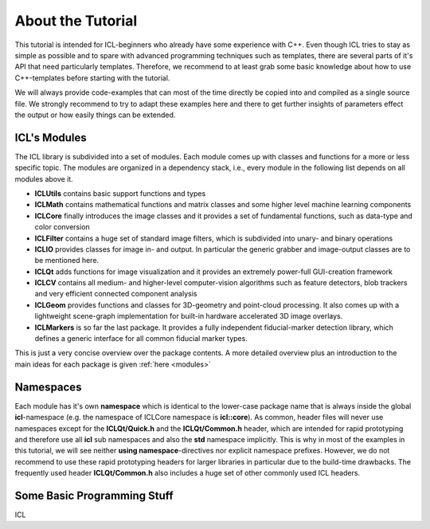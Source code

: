 About the Tutorial
==================

This tutorial is intended for ICL-beginners who already have some
experience with C++. Even though ICL tries to stay as simple as
possible and to spare with advanced programming techniques such as
templates, there are several parts of it's API that need particularly
templates. Therefore, we recommend to at least grab some basic
knowledge about how to use C++-templates before starting with the
tutorial.

We will always provide code-examples that can most of the time
directly be copied into and compiled as a single source file. We
strongly recommend to try to adapt these examples here and there
to get further insights of parameters effect the output or how
easily things can be extended.

ICL's Modules
"""""""""""""

The ICL library is subdivided into a set of modules. Each module
comes up with classes and functions for a more or less specific 
topic. The modules are organized in a dependency stack, i.e., every
module in the following list depends on all modules above it.

* **ICLUtils** contains basic support functions and types
* **ICLMath** contains mathematical functions and matrix classes and
  some higher level machine learning components
* **ICLCore** finally introduces the image classes and it provides a
  set of fundamental functions, such as data-type and color conversion
* **ICLFilter** contains a huge set of standard image filters, which is
  subdivided into unary- and binary operations
* **ICLIO** provides classes for image in- and output. In particular
  the generic grabber and image-output classes are to be mentioned
  here.
* **ICLQt** adds functions for image visualization and it provides
  an extremely power-full GUI-creation framework
* **ICLCV** contains all medium- and higher-level computer-vision
  algorithms such as feature detectors, blob trackers and very
  efficient connected component analysis
* **ICLGeom** provides functions and classes for 3D-geometry and
  point-cloud processing. It also comes up with a lightweight
  scene-graph implementation for built-in hardware accelerated
  3D image overlays.
* **ICLMarkers** is so far the last package. It provides a fully
  independent fiducial-marker detection library, which defines 
  a generic interface for all common fiducial marker types.

This is just a very concise overview over the package contents. A more
detailed overview plus an introduction to the main ideas for each
package is given :ref:`here <modules>`

Namespaces
""""""""""

Each module has it's own **namespace** which is identical to the
lower-case package name that is always inside the global
**icl**-namespace (e.g. the namespace of ICLCore namespace is
**icl::core**). As common, header files will never use namespaces
except for the **ICLQt/Quick.h** and the **ICLQt/Common.h** header,
which are intended for rapid prototyping and therefore use all **icl**
sub namespaces and also the **std** namespace implicitly. This is why
in most of the examples in this tutorial, we will see neither **using
namespace**-directives nor explicit namespace prefixes. However, we do
not recommend to use these rapid prototyping headers for larger
libraries in particular due to the build-time drawbacks. The
frequently used header **ICLQt/Common.h** also includes a huge set
of other commonly used ICL headers.


Some Basic Programming Stuff
""""""""""""""""""""""""""""

ICL
